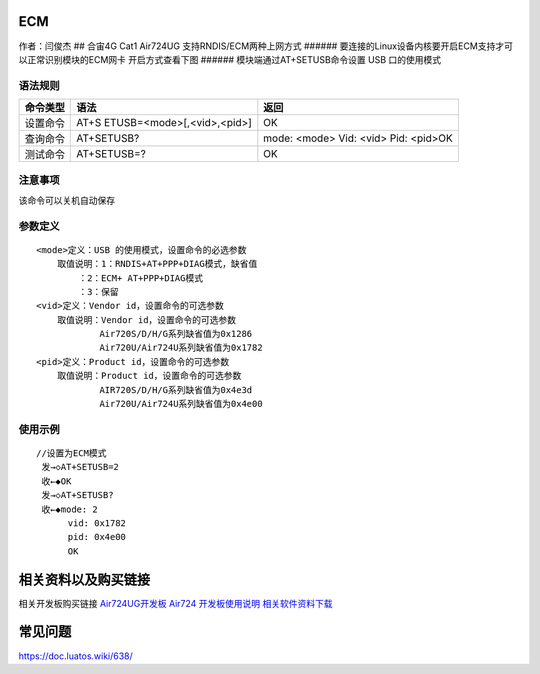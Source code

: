 ECM
===

作者：闫俊杰 ## 合宙4G Cat1 Air724UG 支持RNDIS/ECM两种上网方式 ######
要连接的Linux设备内核要开启ECM支持才可以正常识别模块的ECM网卡
开启方式查看下图 |image1| ###### 模块端通过AT+SETUSB命令设置 USB
口的使用模式

语法规则
--------

+----------+----------------------------+----------------------------+
| 命令类型 | 语法                       | 返回                       |
+==========+============================+============================+
| 设置命令 | AT+S                       | OK                         |
|          | ETUSB=<mode>[,<vid>,<pid>] |                            |
+----------+----------------------------+----------------------------+
| 查询命令 | AT+SETUSB?                 | mode: <mode> Vid: <vid>    |
|          |                            | Pid: <pid>OK               |
+----------+----------------------------+----------------------------+
| 测试命令 | AT+SETUSB=?                | OK                         |
+----------+----------------------------+----------------------------+

注意事项
--------

该命令可以关机自动保存
                      

参数定义
--------

::

       <mode>定义：USB 的使用模式，设置命令的必选参数
           取值说明：1：RNDIS+AT+PPP+DIAG模式，缺省值
               ：2：ECM+ AT+PPP+DIAG模式
               ：3：保留
       <vid>定义：Vendor id，设置命令的可选参数
           取值说明：Vendor id，设置命令的可选参数
                   Air720S/D/H/G系列缺省值为0x1286
                   Air720U/Air724U系列缺省值为0x1782
       <pid>定义：Product id，设置命令的可选参数
           取值说明：Product id，设置命令的可选参数
                   AIR720S/D/H/G系列缺省值为0x4e3d
                   Air720U/Air724U系列缺省值为0x4e00

使用示例
--------

::

       //设置为ECM模式
        发→◇AT+SETUSB=2
        收←◆OK
        发→◇AT+SETUSB?
        收←◆mode: 2
             vid: 0x1782
             pid: 0x4e00
             OK

相关资料以及购买链接
====================

相关开发板购买链接
`Air724UG开发板 <http://m.openluat.com/product/1264>`__ `Air724
开发板使用说明 <https://doc.luatos.wiki/103/>`__
`相关软件资料下载 <http://doc.openluat.com/wiki/6?wiki_page_id=227>`__

常见问题
========

https://doc.luatos.wiki/638/

.. |image1| image:: http://openluat-luatcommunity.oss-cn-hangzhou.aliyuncs.com/images/20200603172301813_IMG_0091.PNG
